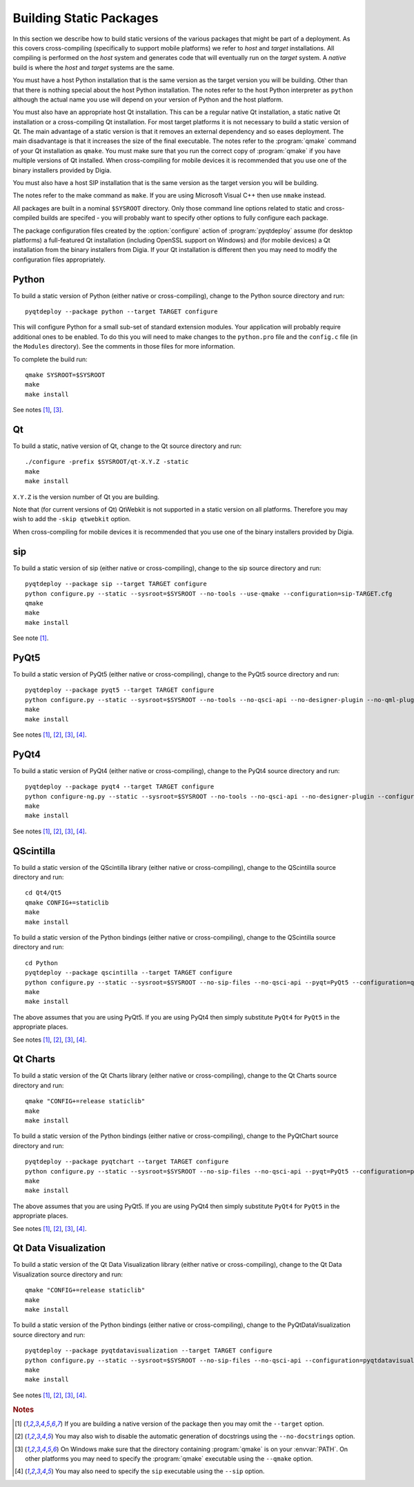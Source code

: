 Building Static Packages
========================

In this section we describe how to build static versions of the various
packages that might be part of a deployment.  As this covers cross-compiling
(specifically to support mobile platforms) we refer to *host* and *target*
installations.  All compiling is performed on the *host* system and generates
code that will eventually run on the *target* system.  A *native* build is
where the *host* and *target* systems are the same.

You must have a host Python installation that is the same version as the target
version you will be building.  Other than that there is nothing special about
the host Python installation.  The notes refer to the host Python interpreter
as ``python`` although the actual name you use will depend on your version of
Python and the host platform.

You must also have an appropriate host Qt installation.  This can be a regular
native Qt installation, a static native Qt installation or a cross-compiling
Qt installation.  For most target platforms it is not necessary to build a
static version of Qt.  The main advantage of a static version is that it
removes an external dependency and so eases deployment.  The main disadvantage
is that it increases the size of the final executable.  The notes refer to the
:program:`qmake` command of your Qt installation as ``qmake``.  You must make
sure that you run the correct copy of :program:`qmake` if you have multiple
versions of Qt installed.  When cross-compiling for mobile devices it is
recommended that you use one of the binary installers provided by Digia.

You must also have a host SIP installation that is the same version as the
target version you will be building.

The notes refer to the make command as ``make``.  If you are using Microsoft
Visual C++ then use ``nmake`` instead.

All packages are built in a nominal ``$SYSROOT`` directory.  Only those command
line options related to static and cross-compiled builds are specifed - you
will probably want to specify other options to fully configure each package.

The package configuration files created by the :option:`configure` action of
:program:`pyqtdeploy` assume (for desktop platforms) a full-featured Qt
installation (including OpenSSL support on Windows) and (for mobile devices)
a Qt installation from the binary installers from Digia.  If your Qt
installation is different then you may need to modify the configuration files
appropriately.


Python
------

To build a static version of Python (either native or cross-compiling), change
to the Python source directory and run::

    pyqtdeploy --package python --target TARGET configure

This will configure Python for a small sub-set of standard extension modules.
Your application will probably require additional ones to be enabled.  To do
this you will need to make changes to the ``python.pro`` file and the
``config.c`` file (in the ``Modules`` directory).  See the comments in those
files for more information.

To complete the build run::

    qmake SYSROOT=$SYSROOT
    make
    make install

See notes [#target]_, [#qmake]_.


Qt
--

To build a static, native version of Qt, change to the Qt source directory
and run::

    ./configure -prefix $SYSROOT/qt-X.Y.Z -static
    make
    make install

``X.Y.Z`` is the version number of Qt you are building.

Note that (for current versions of Qt) QtWebkit is not supported in a static
version on all platforms.  Therefore you may wish to add the ``-skip qtwebkit``
option.

When cross-compiling for mobile devices it is recommended that you use one of
the binary installers provided by Digia.


sip
---

To build a static version of sip (either native or cross-compiling), change to
the sip source directory and run::

    pyqtdeploy --package sip --target TARGET configure
    python configure.py --static --sysroot=$SYSROOT --no-tools --use-qmake --configuration=sip-TARGET.cfg
    qmake
    make
    make install

See note [#target]_.


PyQt5
-----

To build a static version of PyQt5 (either native or cross-compiling), change
to the PyQt5 source directory and run::

    pyqtdeploy --package pyqt5 --target TARGET configure
    python configure.py --static --sysroot=$SYSROOT --no-tools --no-qsci-api --no-designer-plugin --no-qml-plugin --configuration=pyqt5-TARGET.cfg
    make
    make install

See notes [#target]_, [#docstrings]_, [#qmake]_, [#sip]_.


PyQt4
-----

To build a static version of PyQt4 (either native or cross-compiling), change
to the PyQt4 source directory and run::

    pyqtdeploy --package pyqt4 --target TARGET configure
    python configure-ng.py --static --sysroot=$SYSROOT --no-tools --no-qsci-api --no-designer-plugin --configuration=pyqt4-TARGET.cfg
    make
    make install

See notes [#target]_, [#docstrings]_, [#qmake]_, [#sip]_.


QScintilla
----------

To build a static version of the QScintilla library (either native or
cross-compiling), change to the QScintilla source directory and run::

    cd Qt4/Qt5
    qmake CONFIG+=staticlib
    make
    make install

To build a static version of the Python bindings (either native or
cross-compiling), change to the QScintilla source directory and run::

    cd Python
    pyqtdeploy --package qscintilla --target TARGET configure
    python configure.py --static --sysroot=$SYSROOT --no-sip-files --no-qsci-api --pyqt=PyQt5 --configuration=qscintilla-TARGET.cfg
    make
    make install

The above assumes that you are using PyQt5.  If you are using PyQt4 then simply
substitute ``PyQt4`` for ``PyQt5`` in the appropriate places.

See notes [#target]_, [#docstrings]_, [#qmake]_, [#sip]_.


Qt Charts
---------

To build a static version of the Qt Charts library (either native or
cross-compiling), change to the Qt Charts source directory and run::

    qmake "CONFIG+=release staticlib"
    make
    make install

To build a static version of the Python bindings (either native or
cross-compiling), change to the PyQtChart source directory and run::

    pyqtdeploy --package pyqtchart --target TARGET configure
    python configure.py --static --sysroot=$SYSROOT --no-sip-files --no-qsci-api --pyqt=PyQt5 --configuration=pyqtchart-TARGET.cfg
    make
    make install

The above assumes that you are using PyQt5.  If you are using PyQt4 then simply
substitute ``PyQt4`` for ``PyQt5`` in the appropriate places.

See notes [#target]_, [#docstrings]_, [#qmake]_, [#sip]_.


Qt Data Visualization
---------------------

To build a static version of the Qt Data Visualization library (either native
or cross-compiling), change to the Qt Data Visualization source directory and
run::

    qmake "CONFIG+=release staticlib"
    make
    make install

To build a static version of the Python bindings (either native or
cross-compiling), change to the PyQtDataVisualization source directory and
run::

    pyqtdeploy --package pyqtdatavisualization --target TARGET configure
    python configure.py --static --sysroot=$SYSROOT --no-sip-files --no-qsci-api --configuration=pyqtdatavisualization-TARGET.cfg
    make
    make install

See notes [#target]_, [#docstrings]_, [#qmake]_, [#sip]_.


.. rubric:: Notes

.. [#target] If you are building a native version of the package then you may
    omit the ``--target`` option.

.. [#docstrings] You may also wish to disable the automatic generation of
    docstrings using the ``--no-docstrings`` option.

.. [#qmake] On Windows make sure that the directory containing :program:`qmake`
    is on your :envvar:`PATH`.  On other platforms you may need to specify the
    :program:`qmake` executable using the ``--qmake`` option.

.. [#sip] You may also need to specify the ``sip`` executable using the
    ``--sip`` option.
